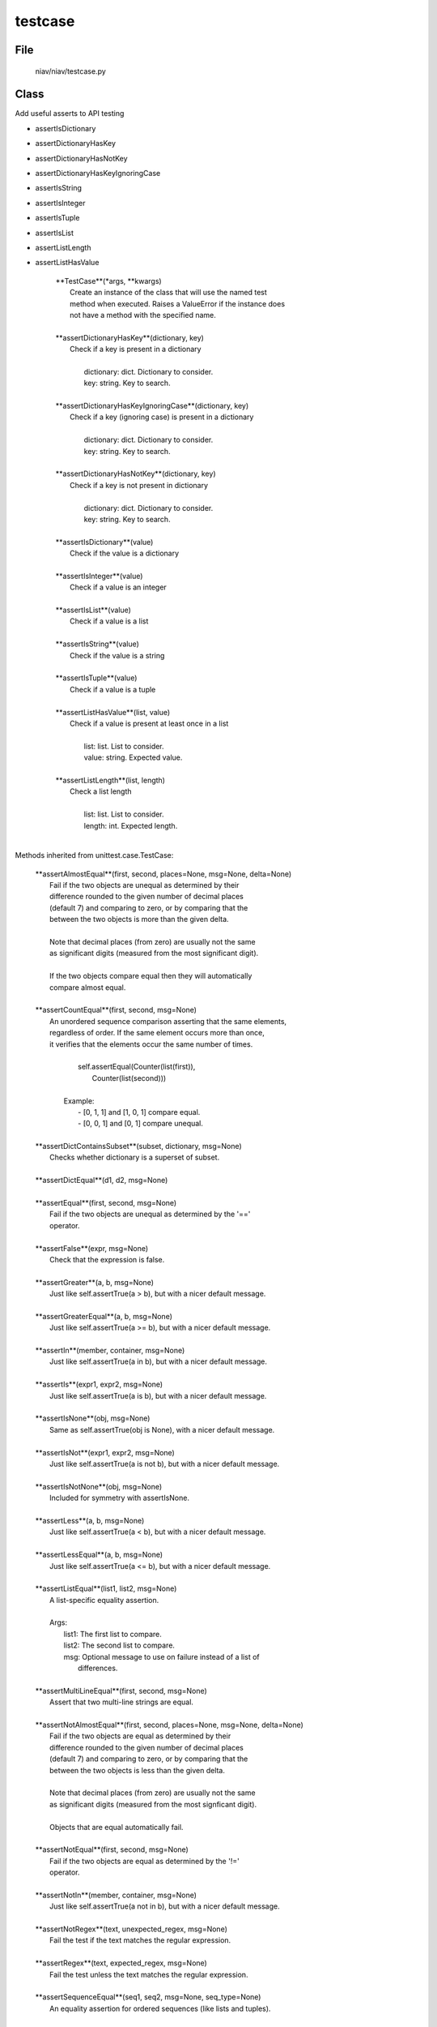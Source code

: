 ========
testcase
========

File
----
    niav/niav/testcase.py

Class
-----

Add useful asserts to API testing

- assertIsDictionary

- assertDictionaryHasKey

- assertDictionaryHasNotKey

- assertDictionaryHasKeyIgnoringCase

- assertIsString

- assertIsInteger

- assertIsTuple

- assertIsList

- assertListLength

- assertListHasValue


    |  **TestCase**(*args, **kwargs)
    |      Create an instance of the class that will use the named test
    |      method when executed. Raises a ValueError if the instance does
    |      not have a method with the specified name.
    |
    |  **assertDictionaryHasKey**(dictionary, key)
    |      Check if a key is present in a dictionary
    |
    |       dictionary: dict. Dictionary to consider.
    |       key: string. Key to search.
    |
    |  **assertDictionaryHasKeyIgnoringCase**(dictionary, key)
    |      Check if a key (ignoring case) is present in a dictionary
    |
    |       dictionary: dict. Dictionary to consider.
    |       key: string. Key to search.
    |
    |  **assertDictionaryHasNotKey**(dictionary, key)
    |      Check if a key is not present in dictionary
    |
    |       dictionary: dict. Dictionary to consider.
    |       key: string. Key to search.
    |
    |  **assertIsDictionary**(value)
    |      Check if the value is a dictionary
    |
    |  **assertIsInteger**(value)
    |      Check if a value is an integer
    |
    |  **assertIsList**(value)
    |      Check if a value is a list
    |
    |  **assertIsString**(value)
    |      Check if the value is a string
    |
    |  **assertIsTuple**(value)
    |      Check if a value is a tuple
    |
    |  **assertListHasValue**(list, value)
    |      Check if a value is present at least once in a list
    |
    |       list: list. List to consider.
    |       value: string. Expected value.
    |
    |  **assertListLength**(list, length)
    |      Check a list length
    |
    |       list: list. List to consider.
    |       length: int. Expected length.
    |


Methods inherited from unittest.case.TestCase:

    |  **assertAlmostEqual**(first, second, places=None, msg=None, delta=None)
    |      Fail if the two objects are unequal as determined by their
    |      difference rounded to the given number of decimal places
    |      (default 7) and comparing to zero, or by comparing that the
    |      between the two objects is more than the given delta.
    |
    |      Note that decimal places (from zero) are usually not the same
    |      as significant digits (measured from the most significant digit).
    |
    |      If the two objects compare equal then they will automatically
    |      compare almost equal.
    |
    |  **assertCountEqual**(first, second, msg=None)
    |      An unordered sequence comparison asserting that the same elements,
    |      regardless of order.  If the same element occurs more than once,
    |      it verifies that the elements occur the same number of times.
    |
    |          self.assertEqual(Counter(list(first)),
    |                           Counter(list(second)))
    |
    |       Example:
    |          - [0, 1, 1] and [1, 0, 1] compare equal.
    |          - [0, 0, 1] and [0, 1] compare unequal.
    |
    |  **assertDictContainsSubset**(subset, dictionary, msg=None)
    |      Checks whether dictionary is a superset of subset.
    |
    |  **assertDictEqual**(d1, d2, msg=None)
    |
    |  **assertEqual**(first, second, msg=None)
    |      Fail if the two objects are unequal as determined by the '=='
    |      operator.
    |
    |  **assertFalse**(expr, msg=None)
    |      Check that the expression is false.
    |
    |  **assertGreater**(a, b, msg=None)
    |      Just like self.assertTrue(a > b), but with a nicer default message.
    |
    |  **assertGreaterEqual**(a, b, msg=None)
    |      Just like self.assertTrue(a >= b), but with a nicer default message.
    |
    |  **assertIn**(member, container, msg=None)
    |      Just like self.assertTrue(a in b), but with a nicer default message.
    |
    |  **assertIs**(expr1, expr2, msg=None)
    |      Just like self.assertTrue(a is b), but with a nicer default message.
    |
    |  **assertIsNone**(obj, msg=None)
    |      Same as self.assertTrue(obj is None), with a nicer default message.
    |
    |  **assertIsNot**(expr1, expr2, msg=None)
    |      Just like self.assertTrue(a is not b), but with a nicer default message.
    |
    |  **assertIsNotNone**(obj, msg=None)
    |      Included for symmetry with assertIsNone.
    |
    |  **assertLess**(a, b, msg=None)
    |      Just like self.assertTrue(a < b), but with a nicer default message.
    |
    |  **assertLessEqual**(a, b, msg=None)
    |      Just like self.assertTrue(a <= b), but with a nicer default message.
    |
    |  **assertListEqual**(list1, list2, msg=None)
    |      A list-specific equality assertion.
    |
    |      Args:
    |          list1: The first list to compare.
    |          list2: The second list to compare.
    |          msg: Optional message to use on failure instead of a list of
    |                  differences.
    |
    |  **assertMultiLineEqual**(first, second, msg=None)
    |      Assert that two multi-line strings are equal.
    |
    |  **assertNotAlmostEqual**(first, second, places=None, msg=None, delta=None)
    |      Fail if the two objects are equal as determined by their
    |      difference rounded to the given number of decimal places
    |      (default 7) and comparing to zero, or by comparing that the
    |      between the two objects is less than the given delta.
    |
    |      Note that decimal places (from zero) are usually not the same
    |      as significant digits (measured from the most signficant digit).
    |
    |      Objects that are equal automatically fail.
    |
    |  **assertNotEqual**(first, second, msg=None)
    |      Fail if the two objects are equal as determined by the '!='
    |      operator.
    |
    |  **assertNotIn**(member, container, msg=None)
    |      Just like self.assertTrue(a not in b), but with a nicer default message.
    |
    |  **assertNotRegex**(text, unexpected_regex, msg=None)
    |      Fail the test if the text matches the regular expression.
    |
    |  **assertRegex**(text, expected_regex, msg=None)
    |      Fail the test unless the text matches the regular expression.
    |
    |  **assertSequenceEqual**(seq1, seq2, msg=None, seq_type=None)
    |      An equality assertion for ordered sequences (like lists and tuples).
    |
    |      For the purposes of this function, a valid ordered sequence type is one
    |      which can be indexed, has a length, and has an equality operator.
    |
    |      Args:
    |          seq1: The first sequence to compare.
    |          seq2: The second sequence to compare.
    |          seq_type: The expected datatype of the sequences, or None if no
    |                  datatype should be enforced.
    |          msg: Optional message to use on failure instead of a list of
    |                  differences.
    |
    |  **assertSetEqual**(set1, set2, msg=None)
    |      A set-specific equality assertion.
    |
    |      Args:
    |          set1: The first set to compare.
    |          set2: The second set to compare.
    |          msg: Optional message to use on failure instead of a list of
    |                  differences.
    |
    |      assertSetEqual uses ducktyping to support different types of sets, and
    |      is optimized for sets specifically (parameters must support a
    |      difference method).
    |
    |  **assertTrue**(expr, msg=None)
    |      Check that the expression is true.
    |
    |  **assertTupleEqual**(tuple1, tuple2, msg=None)
    |      A tuple-specific equality assertion.
    |
    |      Args:
    |          tuple1: The first tuple to compare.
    |          tuple2: The second tuple to compare.
    |          msg: Optional message to use on failure instead of a list of
    |                  differences.
